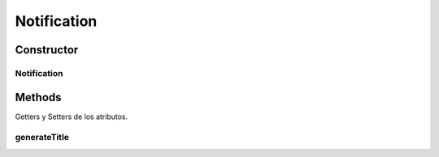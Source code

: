 

Notification
=======

.. java:package:: com.fiuba.tallerii.jobify
   :noindex:

.. java:type:: public class Notification

   Clase que contiene información acerca de una notificación.

Constructor
------------
Notification
^^^^^^^

.. java:constructor:: public Notification(String content, int code)
   :outertype: Notification

   Constructor. Inicializa los parametros ingresados.

   :param content: contenido de la notificación.
   :param code: código interno que identifica de que tipo de notificación se trata.


Methods
-------

Getters y Setters de los atributos.

generateTitle
^^^^^^^^^^^^^^^^^^

.. java:method::  private String generateTitle(int code)
   :outertype: Notification

   Genera el título dependiendo dl código de la notificación.

   :param code: código que identifica el tipo de notificación

